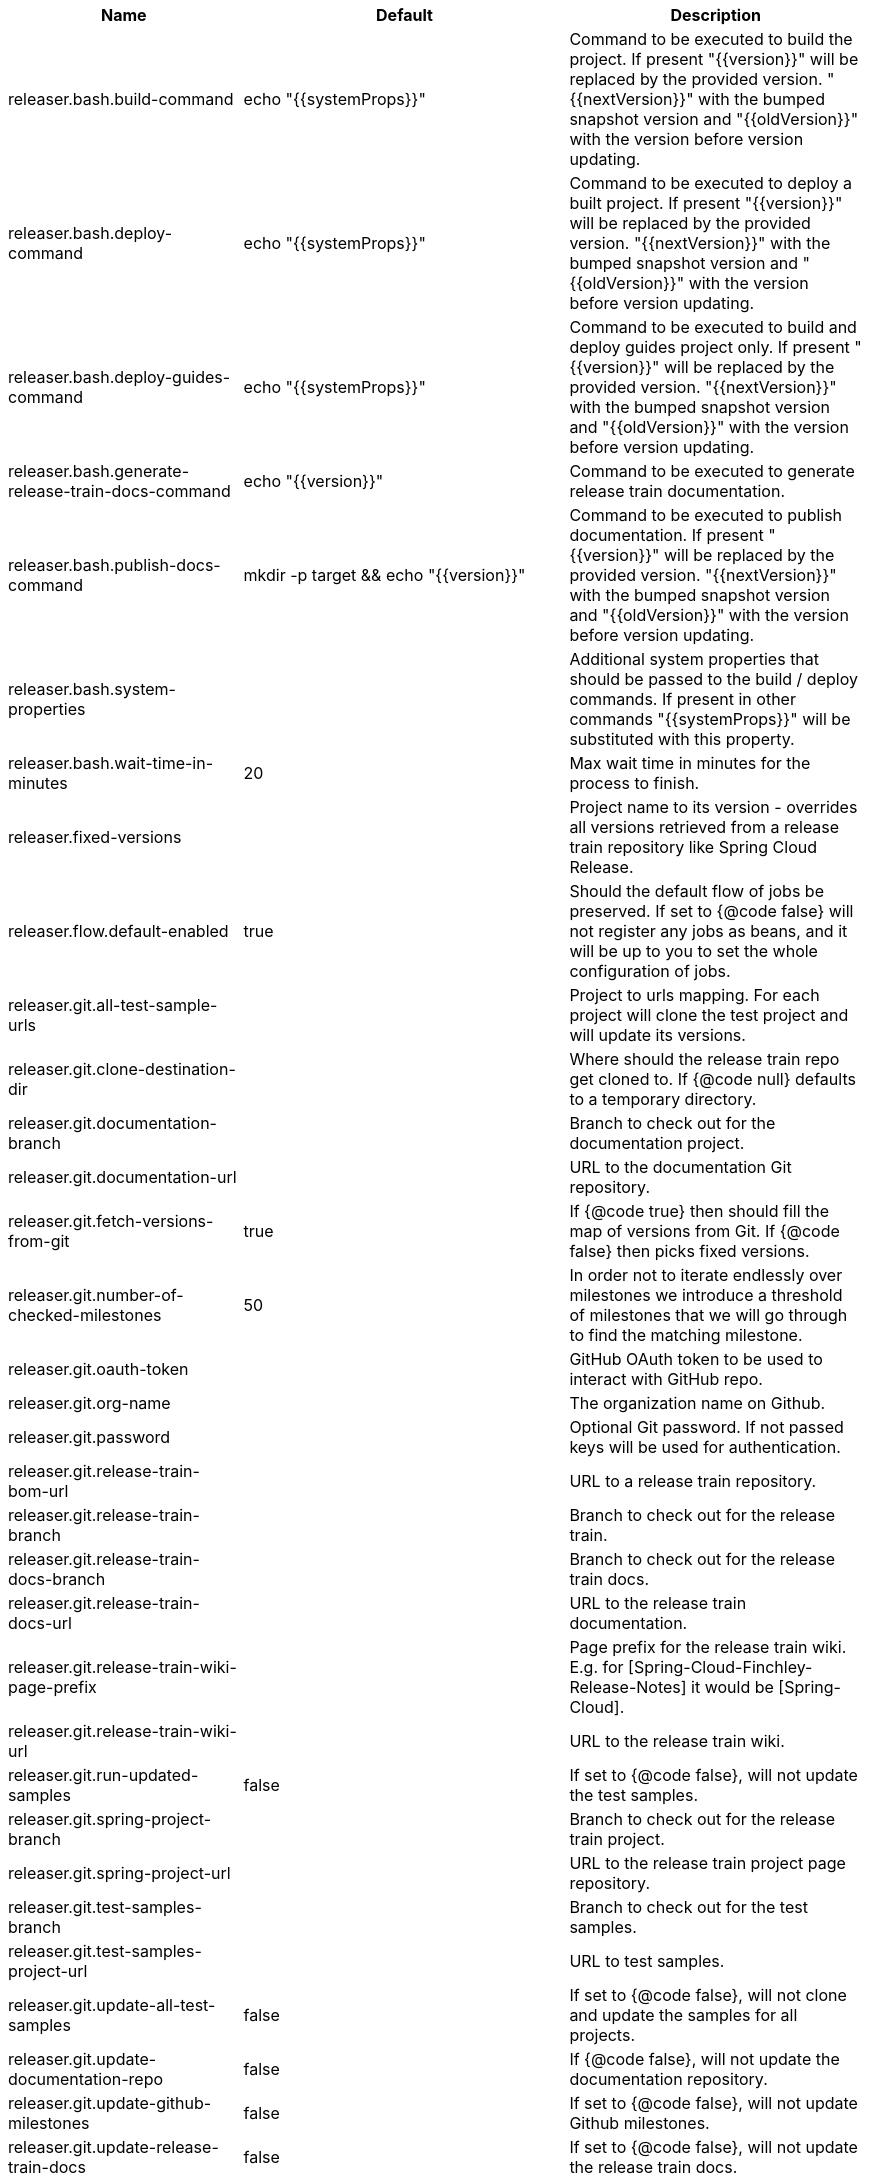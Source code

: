 |===
|Name | Default | Description

|releaser.bash.build-command | echo "{{systemProps}}" | Command to be executed to build the project. If present "{{version}}" will be replaced by the provided version. "{{nextVersion}}" with the bumped snapshot version and "{{oldVersion}}" with the version before version updating.
|releaser.bash.deploy-command | echo "{{systemProps}}" | Command to be executed to deploy a built project. If present "{{version}}" will be replaced by the provided version. "{{nextVersion}}" with the bumped snapshot version and "{{oldVersion}}" with the version before version updating.
|releaser.bash.deploy-guides-command | echo "{{systemProps}}" | Command to be executed to build and deploy guides project only. If present "{{version}}" will be replaced by the provided version. "{{nextVersion}}" with the bumped snapshot version and "{{oldVersion}}" with the version before version updating.
|releaser.bash.generate-release-train-docs-command | echo "{{version}}" | Command to be executed to generate release train documentation.
|releaser.bash.publish-docs-command | mkdir -p target && echo "{{version}}" | Command to be executed to publish documentation. If present "{{version}}" will be replaced by the provided version. "{{nextVersion}}" with the bumped snapshot version and "{{oldVersion}}" with the version before version updating.
|releaser.bash.system-properties |  | Additional system properties that should be passed to the build / deploy commands. If present in other commands "{{systemProps}}" will be substituted with this property.
|releaser.bash.wait-time-in-minutes | 20 | Max wait time in minutes for the process to finish.
|releaser.fixed-versions |  | Project name to its version - overrides all versions retrieved from a release train repository like Spring Cloud Release.
|releaser.flow.default-enabled | true | Should the default flow of jobs be preserved. If set to {@code false} will not register any jobs as beans, and it will be up to you to set the whole configuration of jobs.
|releaser.git.all-test-sample-urls |  | Project to urls mapping. For each project will clone the test project and will update its versions.
|releaser.git.clone-destination-dir |  | Where should the release train repo get cloned to. If {@code null} defaults to a temporary directory.
|releaser.git.documentation-branch |  | Branch to check out for the documentation project.
|releaser.git.documentation-url |  | URL to the documentation Git repository.
|releaser.git.fetch-versions-from-git | true | If {@code true} then should fill the map of versions from Git. If {@code false} then picks fixed versions.
|releaser.git.number-of-checked-milestones | 50 | In order not to iterate endlessly over milestones we introduce a threshold of milestones that we will go through to find the matching milestone.
|releaser.git.oauth-token |  | GitHub OAuth token to be used to interact with GitHub repo.
|releaser.git.org-name |  | The organization name on Github.
|releaser.git.password |  | Optional Git password. If not passed keys will be used for authentication.
|releaser.git.release-train-bom-url |  | URL to a release train repository.
|releaser.git.release-train-branch |  | Branch to check out for the release train.
|releaser.git.release-train-docs-branch |  | Branch to check out for the release train docs.
|releaser.git.release-train-docs-url |  | URL to the release train documentation.
|releaser.git.release-train-wiki-page-prefix |  | Page prefix for the release train wiki. E.g. for [Spring-Cloud-Finchley-Release-Notes] it would be [Spring-Cloud].
|releaser.git.release-train-wiki-url |  | URL to the release train wiki.
|releaser.git.run-updated-samples | false | If set to {@code false}, will not update the test samples.
|releaser.git.spring-project-branch |  | Branch to check out for the release train project.
|releaser.git.spring-project-url |  | URL to the release train project page repository.
|releaser.git.test-samples-branch |  | Branch to check out for the test samples.
|releaser.git.test-samples-project-url |  | URL to test samples.
|releaser.git.update-all-test-samples | false | If set to {@code false}, will not clone and update the samples for all projects.
|releaser.git.update-documentation-repo | false | If {@code false}, will not update the documentation repository.
|releaser.git.update-github-milestones | false | If set to {@code false}, will not update Github milestones.
|releaser.git.update-release-train-docs | false | If set to {@code false}, will not update the release train docs.
|releaser.git.update-release-train-wiki | false | If set to {@code false}, will not clone and update the release train wiki.
|releaser.git.update-spring-guides | false | If set to {@code false}, will not update Spring Guides for a release train.
|releaser.git.update-spring-project | false | If set to {@code false}, will not update the Spring Project for a release train. E.g. for Spring Cloud will not update https://cloud.spring.io .
|releaser.git.update-start-spring-io | false | If set to {@code false}, will not update start.spring.io for a release train.
|releaser.git.username |  | Optional Git username. If not passed keys will be used for authentication.
|releaser.gradle.build-command | ./gradlew clean build publishToMavenLocal --console=plain -PnextVersion={{nextVersion}} -PoldVersion={{oldVersion}} -PcurrentVersion={{version}} {{systemProps}} | Command to be executed to build the project If present "{{version}}" will be replaced by the provided version. "{{nextVersion}}" with the bumped snapshot version and "{{oldVersion}}" with the version before version updating.
|releaser.gradle.deploy-command | ./gradlew publish --console=plain -PnextVersion={{nextVersion}} -PoldVersion={{oldVersion}} -PcurrentVersion={{version}} {{systemProps}} | Command to be executed to deploy a built project.
|releaser.gradle.deploy-guides-command | ./gradlew clean build deployGuides --console=plain -PnextVersion={{nextVersion}} -PoldVersion={{oldVersion}} -PcurrentVersion={{version}} {{systemProps}} | Command to be executed to build and deploy guides project only.
|releaser.gradle.generate-release-train-docs-command | ./gradlew generateReleaseTrainDocs --console=plain -PnextVersion={{nextVersion}} -PoldVersion={{oldVersion}} -PcurrentVersion={{version}} {{systemProps}} | Command to be executed to generate release train documentation.
|releaser.gradle.gradle-props-substitution |  | A mapping that should be applied to {@code gradle.properties} in order to perform a substitution of properties. The mapping is from a property inside {@code gradle.properties} to the projects name. Example. In {@code gradle.properties} you have {@code verifierVersion=1.0.0} . You want this property to get updated with the value of {@code spring-cloud-contract} version. Then it's enough to do the mapping like this for this Releaser's property: {@code verifierVersion=spring-cloud-contract}.
|releaser.gradle.ignored-gradle-regex |  | List of regular expressions of ignored gradle props. Defaults to test projects and samples.
|releaser.gradle.publish-docs-command | ./gradlew publishDocs --console=plain -PnextVersion={{nextVersion}} -PoldVersion={{oldVersion}} -PcurrentVersion={{version}} {{systemProps}} | Command to be executed to publish documentation. If present "{{version}}" will be replaced by the provided version.
|releaser.gradle.system-properties |  | Additional system properties that should be passed to the build / deploy commands. If present in other commands "{{systemProps}}" will be substituted with this property.
|releaser.gradle.wait-time-in-minutes | 20 | Max wait time in minutes for the process to finish.
|releaser.maven.build-command | ./mvnw clean install -B -Pdocs {{systemProps}} | Command to be executed to build the project. If present "{{version}}" will be replaced by the provided version. "{{nextVersion}}" with the bumped snapshot version and "{{oldVersion}}" with the version before version updating.
|releaser.maven.deploy-command | ./mvnw deploy -DskipTests -B -Pfast,deploy {{systemProps}} | Command to be executed to deploy a built project. If present "{{version}}" will be replaced by the provided version. "{{nextVersion}}" with the bumped snapshot version and "{{oldVersion}}" with the version before version updating.
|releaser.maven.deploy-guides-command | ./mvnw clean verify deploy -B -Pguides,integration -pl guides {{systemProps}} | Command to be executed to build and deploy guides project only. If present "{{version}}" will be replaced by the provided version. "{{nextVersion}}" with the bumped snapshot version and "{{oldVersion}}" with the version before version updating.
|releaser.maven.generate-release-train-docs-command | bash release_train.sh --retrieveversions --version {{version}} --ghpages --auto | Command to be executed to generate release train documentation.
|releaser.maven.publish-docs-command | ./mvnw deploy -DskipTests -B -Pfast,deploy,docs -pl docs {{systemProps}} | Command to be executed to publish documentation. If present "{{version}}" will be replaced by the provided version.
|releaser.maven.system-properties |  | Additional system properties that should be passed to the build / deploy commands. If present in other commands "{{systemProps}}" will be substituted with this property.
|releaser.maven.wait-time-in-minutes | 20 | Max wait time in minutes for the process to finish.
|releaser.meta-release.enabled | false | Are we releasing the whole suite of apps or only one?
|releaser.meta-release.git-org-url |  | The URL of the Git organization. We'll append each project's name to it.
|releaser.meta-release.projects-to-skip |  | Names of projects to skip deployment for meta-release.
|releaser.meta-release.release-group-thread-count | 4 | Number of threads per release group. E.g. for thread count of 4 if there are 6 projects in a release group, 4 of them will be executed in parallel and 2 will wait for their turn.
|releaser.meta-release.release-group-timeout-in-minutes | 180 | Timeout in minutes during which we're waiting for a single composite task per a project to be executed. That means that if set to e.g. 180 then a release process for a single project should take at most 180 minutes.
|releaser.meta-release.release-groups |  | If provided, allows to provide groups of projects that can be ran in parallel. E.g. {@code --releaser.meta-release.release-groups[0]=projectA,projectB,projectC} {@code --releaser.meta-release.release-groups[1]=projectD,projectE} {@code --releaser.meta-release.release-groups[2]=projectF,projectG} The order is still provided by the list of versions passed to the releaser. Basing on that order, and this value we are able to build a flow with projects.
|releaser.meta-release.release-train-dependency-names |  | All the names of dependencies that should be updated with the release train project version.
|releaser.meta-release.release-train-project-name |  | Name of the release train project.
|releaser.pom.bom-version-pattern |  | The pattern to match a version property in a BOM. Remember to catch the dependency name in a group. E.g. "^(spring-cloud-.*)\\.version$".
|releaser.pom.branch | master | Which branch of release train BOM should be checked out. Defaults to {@code master}.
|releaser.pom.ignored-pom-regex | ^.*\.git/.*$ | List of regular expressions of ignored poms. Defaults to test projects and samples.
|releaser.pom.pom-with-boot-starter-parent |  | Subfolder of the pom that contains the {@code spring-boot-starer-parent} dependency.
|releaser.pom.this-train-bom |  | Subfolder of the pom that contains the versions for the release train.
|releaser.post-release-tasks-only | false | If set to {@code true} will run only post release tasks.
|releaser.sagan.base-url | https://spring.io | URL to the Sagan API.
|releaser.sagan.boot-section-file-name | sagan-boot.adoc | Name of the ascii doc file with boot part of this project's Sagan project page. Linked with {@link this#docsAdocsFile}.
|releaser.sagan.docs-adocs-file | docs/src/main/asciidoc | Folder with asciidoctor files for docs.
|releaser.sagan.index-section-file-name | sagan-index.adoc | Name of the ascii doc file with core part of this project's Sagan project page. Linked with {@link this#docsAdocsFile}.
|releaser.sagan.update-sagan | false | If set to {@code false} will not update Sagan.
|releaser.skip-post-release-tasks | false | If set to {@code true} will not run post release tasks.
|releaser.template.enabled | false | Should template generation be enabled.
|releaser.template.template-folder |  | Folder in which blog, email etc. templates are stored.
|releaser.versions.all-versions-file-url | https://raw.githubusercontent.com/spring-io/start.spring.io/master/start-site/src/main/resources/application.yml | Url to a file containing all the versions. Defaults to YAML from start.spring.io.
|releaser.versions.bom-name |  | Name in the YAML from initilizr for BOM mappings.
|releaser.working-dir |  | By default Releaser assumes running the program from the current working directory. If you want to change this behaviour - just change this value.

|===
